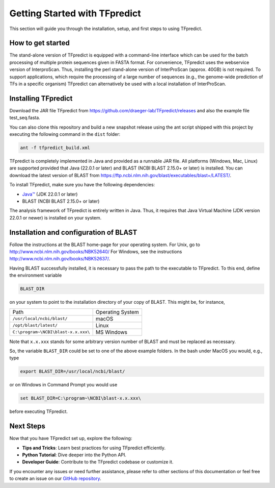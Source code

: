 Getting Started with TFpredict
=================================

This section will guide you through the installation, setup, and first steps to using TFpredict.

How to get started
-------------------

The stand-alone version of TFpredict is equipped with a command-line interface which can be used for the batch processing of multiple protein sequences given in FASTA format. For convenience, TFpredict uses the webservice version of InterproScan. Thus, installing the perl stand-alone version of InterProScan (approx. 40GB) is not required. To support applications, which require the processing of a large number of sequences (e.g., the genome-wide prediction of TFs in a specific organism) TFpredict can alternatively be used with a local installation of InterProScan.


Installing TFpredict
---------------------

Download the JAR file TFpredict from https://github.com/draeger-lab/TFpredict/releases and also the example file test_seq.fasta.

You can also clone this repository and build a new snapshot release using the ant script shipped with this project by executing the following command in the ``dist`` folder:

.. code-block:: bash

   ant -f tfpredict_build.xml

TFpredict is completely implemented in Java and provided as a runnable JAR file. All platforms (Windows, Mac, Linux) are supported provided that Java (22.0.1 or later) and BLAST (NCBI BLAST 2.15.0+ or later) is installed. You can download the latest version of BLAST from https://ftp.ncbi.nlm.nih.gov/blast/executables/blast+/LATEST/.

To install TFpredict, make sure you have the following dependencies:

- `Java™`_ (JDK 22.0.1 or later)
- BLAST (NCBI BLAST 2.15.0+ or later)

The analysis framework of TFpredict is entirely written in Java. Thus, it requires that Java Virtual Machine (JDK version 22.0.1 or newer) is installed on your system.


Installation and configuration of BLAST
----------------------------------------

Follow the instructions at the BLAST home-page for your operating system. For Unix, go to http://www.ncbi.nlm.nih.gov/books/NBK52640/ For Windows, see the instructions http://www.ncbi.nlm.nih.gov/books/NBK52637/.

Having BLAST successfully installed, it is necessary to pass the path to the executable to TFpredict. To this end, define the environment variable

.. code-block:: bash

   BLAST_DIR

on your system to point to the installation directory of your copy of BLAST. This might be, for instance,

+-------------------------------------+------------------+
| Path                                | Operating System |
+-------------------------------------+------------------+
| ``/usr/local/ncbi/blast/``          |       macOS      |
+-------------------------------------+------------------+
| ``/opt/blast/latest/``              |       Linux      |
+-------------------------------------+------------------+
| ``C:\program~\NCBI\blast-x.x.xxx\`` |     MS Windows   |
+-------------------------------------+------------------+

Note that ``x.x.xxx`` stands for some arbitrary version number of BLAST and must be replaced as necessary.

So, the variable ``BLAST_DIR`` could be set to one of the above example folders. In the bash under MacOS you would, e.g., type

.. code-block:: text
   
   export BLAST_DIR=/usr/local/ncbi/blast/

or on Windows in Command Prompt you would use

.. code-block:: text
   
   set BLAST_DIR=C:\program~\NCBI\blast-x.x.xxx\

before executing TFpredict.


Next Steps
----------

Now that you have TFpredict set up, explore the following:

- **Tips and Tricks**: Learn best practices for using TFpredict efficiently.
- **Python Tutorial**: Dive deeper into the Python API.
- **Developer Guide**: Contribute to the TFpredict codebase or customize it.

If you encounter any issues or need further assistance, please refer to other sections of this documentation or feel free to create an issue on our `GitHub repository`_. 


.. _`Java™`: https://www.java.com/en/
.. _`GitHub repository`: https://github.com/draeger-lab/TFpredict/issues